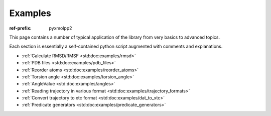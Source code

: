 Examples
########

:ref-prefix:
    pyxmolpp2

.. role:: cpp(code)
    :language: c++
.. role:: py(code)
    :language: py
.. role:: sh(code)
    :language: sh


.. |Atom| replace:: :ref:`Atom`
.. |Residue| replace:: :ref:`Residue`
.. |Molecule| replace:: :ref:`Molecule`
.. |Frame| replace:: :ref:`Frame`

.. |AtomSelection| replace:: :ref:`AtomSelection`
.. |ResidueSelection| replace:: :ref:`ResidueSelection`
.. |MoleculeSelection| replace:: :ref:`MoleculeSelection`

.. |AtomPredicate| replace:: :ref:`AtomPredicate`
.. |ResiduePredicate| replace:: :ref:`ResiduePredicate`
.. |MoleculePredicate| replace:: :ref:`MoleculePredicate`


This page contains a number of typical application of the library from very
basics to advanced topics.

Each section is essentially a self-contained python script augmented with comments and explanations.

.. block-success::
    Live snippets

    Every piece of python code here was executed during generation of this page,
    so you can see actual output of the programs.


- :ref:`Calculate RMSD/RMSF <std:doc:examples/rmsd>`
- :ref:`PDB files <std:doc:examples/pdb_files>`
- :ref:`Reorder atoms <std:doc:examples/reorder_atoms>`
- :ref:`Torsion angle <std:doc:examples/torsion_angle>`
- :ref:`AngleValue <std:doc:examples/angles>`
- :ref:`Reading trajectory in various format <std:doc:examples/trajectory_formats>`
- :ref:`Convert trajectory to xtc format <std:doc:examples/dat_to_xtc>`
- :ref:`Predicate generators <std:doc:examples/predicate_generators>`
